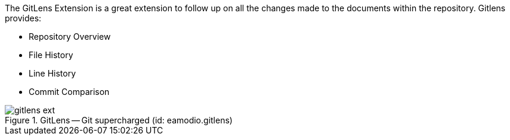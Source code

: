 
The GitLens Extension is a great extension to follow up on all the changes made to the documents within the repository.
Gitlens provides:

* Repository Overview
* File History
* Line History
* Commit Comparison

.GitLens -- Git supercharged (id: eamodio.gitlens)
image::gitlens_ext.PNG[]

